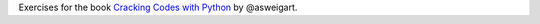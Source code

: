 Exercises for the book `Cracking Codes with Python <https://nostarch.com/crackingcodes/>`_ by @asweigart.